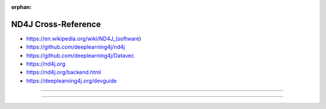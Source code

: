 :orphan:

.. index:: ND4J
.. highlight:: java

********************
ND4J Cross-Reference
********************

.. todo:: To be written.

- https://en.wikipedia.org/wiki/ND4J_(software)
- https://github.com/deeplearning4j/nd4j
- https://github.com/deeplearning4j/Datavec
- https://nd4j.org
- https://nd4j.org/backend.html
- https://deeplearning4j.org/devguide

----

.. only:: html

   .. contents::
      :local:
      :backlinks: entry
      :depth: 2

----
